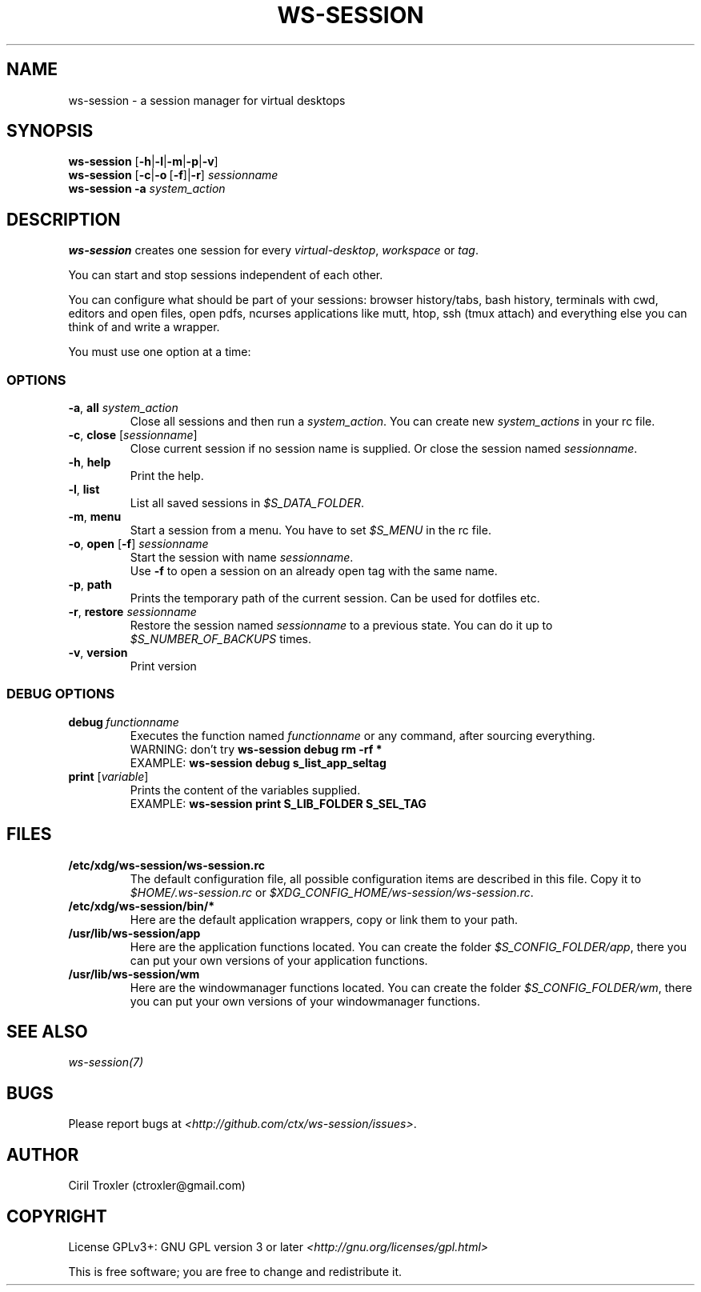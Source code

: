 .TH WS-SESSION 1 "April 12, 2015" "ws-session 1.0"
.OS Linux
.SH NAME
ws-session - a session manager for virtual desktops
.SH SYNOPSIS
.B ws-session
.RB [\| \-h \||\| \-l \||\| \-m \||\| \-p \||\| \-v\| ]
.br
.B ws-session
.RB [\| \-c \||\| \-o \ [ \-f \|]| \-r ]
.IR sessionname
.br
.B ws-session
.RB \| \-a
.IR system_action \|

.SH DESCRIPTION
.B ws-session
creates one session for every 
.IR virtual-desktop ,
.I workspace
or
.IR tag \.

You can start and stop sessions independent of each other.

You can configure what should be part of your sessions: browser history/tabs,
bash history, terminals with cwd, editors and open files, open pdfs, ncurses
applications like mutt, htop, ssh (tmux attach) and everything else you can
think of and write a wrapper.

You must use one option at a time:
.SS OPTIONS
.TP
\fB\-a\fP, \fBall \fIsystem_action
.br
Close all sessions and then run a 
.IR system_action .
You can create new 
.I system_actions
in your rc file.
.TP
\fB\-c\fP, \fBclose\fP [\fIsessionname\fP]
.br
Close current session if no session name is supplied.
Or close the session named 
.IR sessionname \.
.TP
\fB\-h\fP, \fBhelp
.br
Print the help.
.TP
\fB\-l\fP, \fBlist
.br
List all saved sessions in 
.IR $S_DATA_FOLDER \.
.TP
\fB\-m\fP, \fBmenu
.br
Start a session from a menu.
You have to set 
.I $S_MENU
in the rc file.
.TP
\fB\-o\fP, \fBopen\fP [\fB-f\fP] \fIsessionname
.br
Start the session with name 
.IR sessionname \.
.br
Use
.B -f
to open a session on an already open tag with the same name.
.TP
\fB\-p\fP, \fBpath
.br
Prints the temporary path of the current session. Can be used for dotfiles etc.
.TP
\fB\-r\fP, \fBrestore \fIsessionname
.br
Restore the session named 
.I sessionname
to a previous state.
You can do it up to 
.I $S_NUMBER_OF_BACKUPS
times.
.TP
\fB\-v\fP, \fBversion
Print version
.SS DEBUG OPTIONS
.TP
.BI debug \ functionname
Executes the function named 
.I functionname
or any command, after sourcing
everything.
.br
WARNING: don't try
.B ws-session debug rm -rf *
.br
EXAMPLE:
.B ws-session debug s_list_app_seltag
.br
.TP
\fBprint\fP [\fIvariable\fP]
Prints the content of the variables supplied.
.br
EXAMPLE:
.B ws-session print S_LIB_FOLDER S_SEL_TAG
.br
.SH FILES
.TP
.B /etc/xdg/ws-session/ws-session.rc
The default configuration file, all possible configuration items are described
in this file.
Copy it to
.I $HOME/.ws-session.rc
or
.IR $XDG_CONFIG_HOME/ws-session/ws-session.rc \.
.TP
.B /etc/xdg/ws-session/bin/*
Here are the default application wrappers, copy or link them to your path.
.TP
.B /usr/lib/ws-session/app
Here are the application functions located. You can create the folder 
.IR $S_CONFIG_FOLDER/app ,
there you can put your own versions of your application functions.
.TP
.B /usr/lib/ws-session/wm
Here are the windowmanager functions located. You can create the folder
.IR $S_CONFIG_FOLDER/wm ,
there you can put your own versions of your windowmanager functions.
.SH SEE ALSO
.I ws-session(7)
.SH BUGS
Please report bugs at 
.IR <http://github.com/ctx/ws-session/issues> .
.SH AUTHOR
Ciril Troxler (ctroxler@gmail.com)
.SH COPYRIGHT
License GPLv3+: GNU GPL version 3 or later 
.IR <http://gnu.org/licenses/gpl.html>
 
This is free software; you are free to change and redistribute it.
